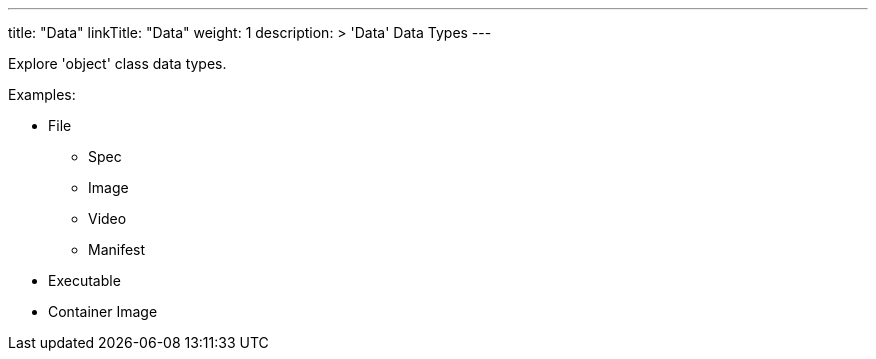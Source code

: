 ---
title: "Data"
linkTitle: "Data"
weight: 1
description: >
  'Data' Data Types
---

Explore 'object' class data types.


Examples: +

* File
** Spec
** Image
** Video
** Manifest
* Executable
* Container Image